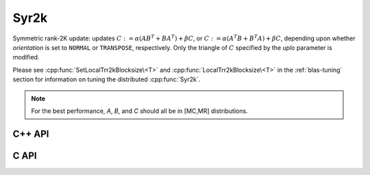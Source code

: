 Syr2k
=====
Symmetric rank-2K update: updates
:math:`C := \alpha (A B^T + B A^T) + \beta C`, or 
:math:`C := \alpha (A^T B + B^T A) + \beta C`, depending upon whether 
`orientation` is set to ``NORMAL`` or ``TRANSPOSE``, respectively. Only the 
triangle of :math:`C` specified by the `uplo` parameter is modified.

Please see :cpp:func:`SetLocalTrr2kBlocksize\<T>` 
and :cpp:func:`LocalTrr2kBlocksize\<T>` in the 
:ref:`blas-tuning` section for information on tuning the distributed 
:cpp:func:`Syr2k`.

.. note::

   For the best performance, `A`, `B`, and `C` should all be in [MC,MR] 
   distributions.

C++ API
-------

.. cpp:function:: void Syr2k( UpperOrLower uplo, Orientation orientation, T alpha, const Matrix<T>& A, const Matrix<T>& B, T beta, Matrix<T>& C )
.. cpp:function:: void Syr2k( UpperOrLower uplo, Orientation orientation, T alpha, const AbstractDistMatrix<T>& A, const AbstractDistMatrix<T>& B, T beta, AbstractDistMatrix<T>& C )

C API
-----

.. c:function:: ElError ElSyr2k_s( ElUpperOrLower uplo, ElOrientation orientation, float alpha, ElConstMatrix_s A, ElConstMatrix_s B, float beta, ElMatrix_s C )
.. c:function:: ElError ElSyr2k_d( ElUpperOrLower uplo, ElOrientation orientation, double alpha, ElConstMatrix_d A, ElConstMatrix_d B, double beta, ElMatrix_d C )
.. c:function:: ElError ElSyr2k_c( ElUpperOrLower uplo, ElOrientation orientation, complex_float alpha, ElConstMatrix_c A, ElConstMatrix_c B, complex_float beta, ElMatrix_c C )
.. c:function:: ElError ElSyr2k_z( ElUpperOrLower uplo, ElOrientation orientation, complex_double alpha, ElConstMatrix_z A, ElConstMatrix_z B, complex_double beta, ElMatrix_z C )
.. c:function:: ElError ElSyr2kDist_s( ElUpperOrLower uplo, ElOrientation orientation, float alpha, ElConstDistMatrix_s A, ElConstDistMatrix_s B, float beta, ElDistMatrix_s C )
.. c:function:: ElError ElSyr2kDist_d( ElUpperOrLower uplo, ElOrientation orientation, double alpha, ElConstDistMatrix_d A, ElConstDistMatrix_d B, double beta, ElDistMatrix_d C )
.. c:function:: ElError ElSyr2kDist_c( ElUpperOrLower uplo, ElOrientation orientation, complex_float alpha, ElConstDistMatrix_c A, ElConstDistMatrix_c B, complex_float beta, ElDistMatrix_c C )
.. c:function:: ElError ElSyr2kDist_z( ElUpperOrLower uplo, ElOrientation orientation, complex_double alpha, ElConstDistMatrix_z A, ElConstDistMatrix_z B, complex_double beta, ElDistMatrix_z C )
